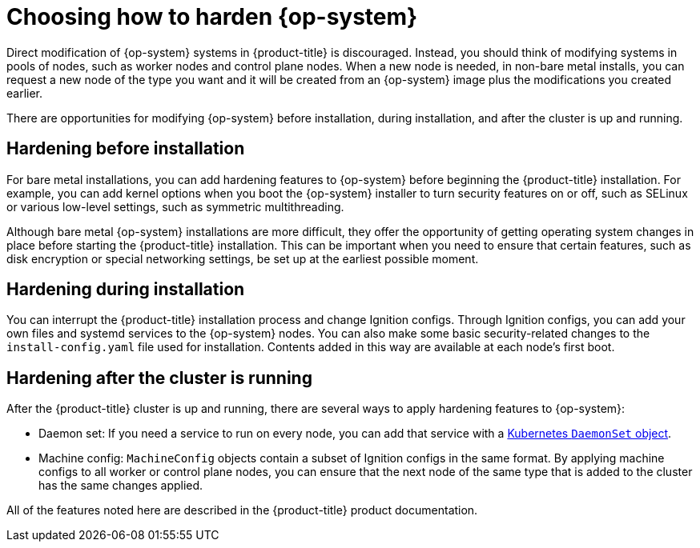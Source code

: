 // Module included in the following assemblies:
//
// * security/container_security/security-hardening.adoc

[id="security-hardening-how_{context}"]

= Choosing how to harden {op-system}

Direct modification of {op-system} systems in {product-title} is discouraged.
Instead, you should think of modifying systems in pools of nodes, such
as worker nodes and control plane nodes. When a new node is needed, in
non-bare metal installs, you can request a new node of the type
you want and it will be created from an {op-system} image plus the
modifications you created earlier.

There are opportunities for modifying {op-system} before installation,
during installation, and after the cluster is up and running.

[id="security-harden-before-installation_{context}"]
== Hardening before installation

For bare metal installations, you can add hardening features to
{op-system} before beginning the {product-title} installation. For example,
you can add kernel options when you boot the {op-system} installer
to turn security features on or off, such as SELinux or various
low-level settings, such as symmetric multithreading.

Although bare metal {op-system} installations are more difficult,
they offer the opportunity of getting operating system
changes in place before starting the {product-title} installation. This can be important when you need to ensure that certain
features, such as disk encryption or special networking settings, be
set up at the earliest possible moment.

[id="security-harden-during-installation_{context}"]
== Hardening during installation

You can interrupt the {product-title} installation process and change
Ignition configs. Through Ignition configs, you can add your own files
and systemd services to the {op-system} nodes.
You can also make some basic security-related changes to the `install-config.yaml` file
used for installation.
Contents added in this way are available at each node's first boot.

[id="security-harden-after-installation_{context}"]
== Hardening after the cluster is running
After the {product-title} cluster is up and running, there are
several ways to apply hardening features to {op-system}:

* Daemon set: If you need a service to run on every node, you can add
that service with a
link:https://kubernetes.io/docs/concepts/workloads/controllers/daemonset/[Kubernetes `DaemonSet` object].
* Machine config: `MachineConfig` objects contain a subset of Ignition configs in the same format.
By applying machine configs to all worker or control plane nodes,
you can ensure that the next node of the same type that is added
to the cluster has the same changes applied.

All of the features noted here are described in the {product-title}
product documentation.
